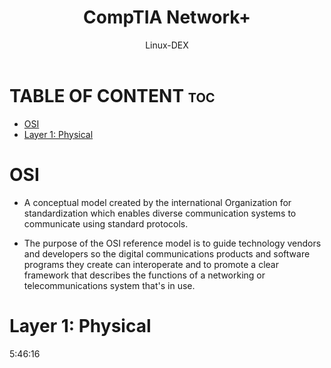 #+TITLE: CompTIA Network+
#+DESCRIPTION: Communication Models - OSI
#+AUTHOR: Linux-DEX
#+OPTIONS: toc:3
#+CAPTION: My Image

* TABLE OF CONTENT :toc:
- [[#osi][OSI]]
- [[#layer-1-physical][Layer 1: Physical]]

* OSI
+ A conceptual model created by the international Organization for standardization which enables diverse communication systems to communicate using standard protocols.
+ The purpose of the OSI reference model is to guide technology vendors and developers so the digital communications products and software programs they create can interoperate and to promote a clear framework that describes the functions of a networking or telecommunications system that's in use.

  [[./img/OSI.png]]

* Layer 1: Physical










5:46:16
